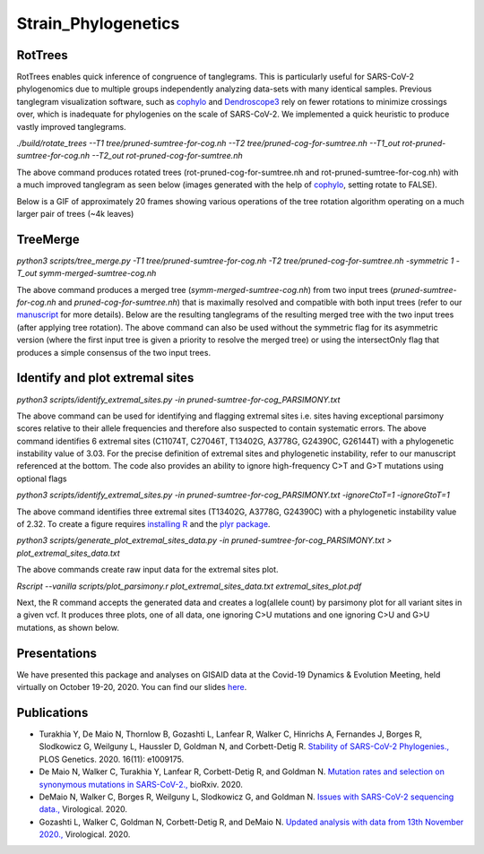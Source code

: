 **************************
Strain_Phylogenetics
**************************

----------
RotTrees
----------

RotTrees enables quick inference of congruence of tanglegrams. This is particularly useful for SARS-CoV-2 phylogenomics due to multiple groups independently analyzing data-sets with many identical samples. Previous tanglegram visualization software, such as `cophylo <ttps://www.rdocumentation.org/packages/phytools/versions/0.7-20/topics/cophylo>`_ and `Dendroscope3 <http://dendroscope.org/>`_ rely on fewer rotations to minimize crossings over, which is inadequate for phylogenies on the scale of SARS-CoV-2. We implemented a quick heuristic to produce vastly improved tanglegrams.

`./build/rotate_trees --T1 tree/pruned-sumtree-for-cog.nh --T2 tree/pruned-cog-for-sumtree.nh --T1_out rot-pruned-sumtree-for-cog.nh --T2_out rot-pruned-cog-for-sumtree.nh`

The above command produces rotated trees (rot-pruned-cog-for-sumtree.nh and rot-pruned-sumtree-for-cog.nh) with a much improved tanglegram as seen below (images generated with the help of `cophylo <https://www.rdocumentation.org/packages/phytools/versions/0.7-20/topics/cophylo>`_, setting rotate to FALSE).

.. image:: tanglegrams_comparison.png
    :width: 700px
    :align: center

Below is a GIF of approximately 20 frames showing various operations of the tree rotation algorithm operating on a much larger pair of trees (~4k leaves)

.. image:: rotation.gif
    :width: 700px
    :align: center

----------
TreeMerge
----------

`python3 scripts/tree_merge.py -T1 tree/pruned-sumtree-for-cog.nh -T2 tree/pruned-cog-for-sumtree.nh -symmetric 1 -T_out symm-merged-sumtree-cog.nh`

The above command produces a merged tree (*symm-merged-sumtree-cog.nh*) from two input trees (*pruned-sumtree-for-cog.nh* and *pruned-cog-for-sumtree.nh*) that is maximally resolved and compatible with both input trees (refer to our `manuscript <https://journals.plos.org/plosgenetics/article?id=10.1371/journal.pgen.1009175>`_ for more details). Below are the resulting tanglegrams of the resulting merged tree with the two input trees (after applying tree rotation). The above command can also be used without the symmetric flag for its asymmetric version (where the first input tree is given a priority to resolve the merged tree) or using the intersectOnly flag that produces a simple consensus of the two input trees.  

.. image:: merged.png
    :width: 700px
    :align: center

----------------------------------------
Identify and plot extremal sites
----------------------------------------

`python3 scripts/identify_extremal_sites.py -in pruned-sumtree-for-cog_PARSIMONY.txt`

The above command can be used for identifying and flagging extremal sites i.e. sites having exceptional parsimony scores relative to their allele frequencies and therefore also suspected to contain systematic errors. The above command identifies 6 extremal sites (C11074T, C27046T, T13402G, A3778G, G24390C, G26144T) with a phylogenetic instability value of 3.03. For the precise definition of extremal sites and phylogenetic instability, refer to our manuscript referenced at the bottom. The code also provides an ability to ignore high-frequency C\>T and G\>T mutations using optional flags

`python3 scripts/identify_extremal_sites.py -in pruned-sumtree-for-cog_PARSIMONY.txt -ignoreCtoT=1 -ignoreGtoT=1`

The above command identifies three extremal sites (T13402G, A3778G, G24390C) with a phylogenetic instability value of 2.32. To create a figure requires `installing R <https://docs.rstudio.com/resources/install-r/>`_ and the `plyr package <https://www.rdocumentation.org/packages/plyr>`_.

`python3 scripts/generate_plot_extremal_sites_data.py -in pruned-sumtree-for-cog_PARSIMONY.txt > plot_extremal_sites_data.txt`

The above commands create raw input data for the extremal sites plot.

`Rscript --vanilla scripts/plot_parsimony.r plot_extremal_sites_data.txt extremal_sites_plot.pdf`

Next, the R command accepts the generated data and creates a log(allele count) by parsimony plot for all variant sites in a given vcf. It produces three plots, one of all data, one ignoring C>U mutations and one ignoring C>U and G>U mutations, as shown below.

.. image:: extremal.png
    :width: 700px
    :align: center

----------------------------------------
Presentations
----------------------------------------

We have presented this package and analyses on GISAID data at the Covid-19 Dynamics & Evolution Meeting, held virtually on October 19-20, 2020. You can find our slides `here <https://usher-wiki.readthedocs.io/en/latest/sp_meet.html>`_.


----------------------------------------
Publications
----------------------------------------

- Turakhia Y, De Maio N, Thornlow B, Gozashti L, Lanfear R, Walker C, Hinrichs A, Fernandes J, Borges R, Slodkowicz G, Weilguny L, Haussler D, Goldman N, and Corbett-Detig R. `Stability of SARS-CoV-2 Phylogenies., <https://journals.plos.org/plosgenetics/article?id=10.1371/journal.pgen.1009175>`_ PLOS Genetics. 2020. 16(11): e1009175.

- De Maio N, Walker C, Turakhia Y, Lanfear R, Corbett-Detig R, and Goldman N. `Mutation rates and selection on synonymous mutations in SARS-CoV-2., <https://www.biorxiv.org/content/10.1101/2021.01.14.426705v1.abstract>`_ bioRxiv. 2020.

- DeMaio N, Walker C, Borges R, Weilguny L, Slodkowicz G, and Goldman N. `Issues with SARS-CoV-2 sequencing data., <http://virological.org/t/issues-with-sars-cov-2-sequencing-data/473>`_ Virological. 2020.

- Gozashti L, Walker C, Goldman N, Corbett-Detig R, and DeMaio N. `Updated analysis with data from 13th November 2020., <https://virological.org/t/issues-with-sars-cov-2-sequencing-data/473/14>`_ Virological. 2020.

